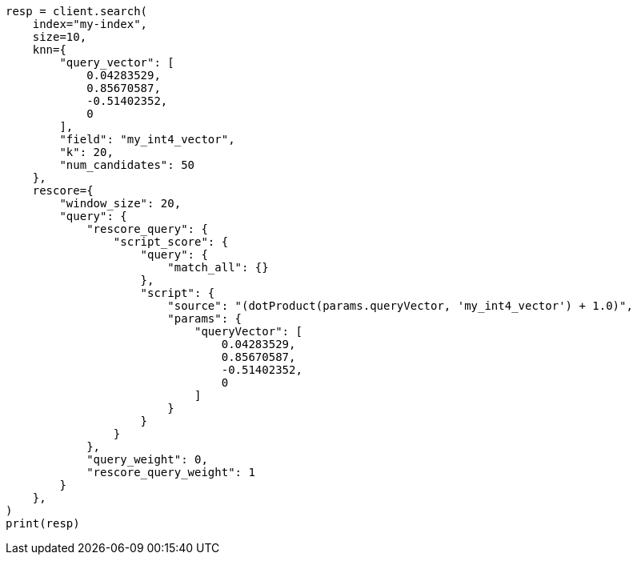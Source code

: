 // This file is autogenerated, DO NOT EDIT
// search/search-your-data/knn-search.asciidoc:1169

[source, python]
----
resp = client.search(
    index="my-index",
    size=10,
    knn={
        "query_vector": [
            0.04283529,
            0.85670587,
            -0.51402352,
            0
        ],
        "field": "my_int4_vector",
        "k": 20,
        "num_candidates": 50
    },
    rescore={
        "window_size": 20,
        "query": {
            "rescore_query": {
                "script_score": {
                    "query": {
                        "match_all": {}
                    },
                    "script": {
                        "source": "(dotProduct(params.queryVector, 'my_int4_vector') + 1.0)",
                        "params": {
                            "queryVector": [
                                0.04283529,
                                0.85670587,
                                -0.51402352,
                                0
                            ]
                        }
                    }
                }
            },
            "query_weight": 0,
            "rescore_query_weight": 1
        }
    },
)
print(resp)
----
